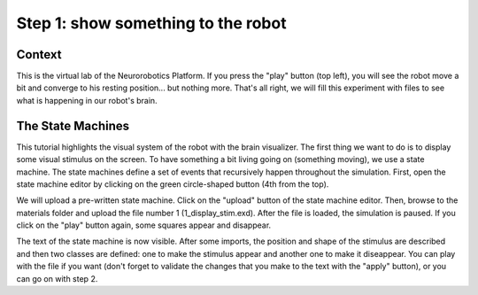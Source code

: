 Step 1: show something to the robot
===================================

Context
^^^^^^^

This is the virtual lab of the Neurorobotics Platform. If you press the "play" button (top left), you will see the robot move a bit and converge to his resting position... but nothing more. That's all right, we will fill this experiment with files to see what is happening in our robot's brain.


The State Machines
^^^^^^^^^^^^^^^^^^

This tutorial highlights the visual system of the robot with the brain visualizer. The first thing we want to do is to display some visual stimulus on the screen. To have something a bit living going on (something moving), we use a state machine. The state machines define a set of events that recursively happen throughout the simulation. First, open the state machine editor by clicking on the green circle-shaped button (4th from the top).

We will upload a pre-written state machine. Click on the "upload" button of the state machine editor. Then, browse to the materials folder and upload the file number 1 (1_display_stim.exd). After the file is loaded, the simulation is paused. If you click on the "play" button again, some squares appear and disappear.

The text of the state machine is now visible. After some imports, the position and shape of the stimulus are described and then two classes are defined: one to make the stimulus appear and another one to make it diseappear. You can play with the file if you want (don't forget to validate the changes that you make to the text with the "apply" button), or you can go on with step 2.